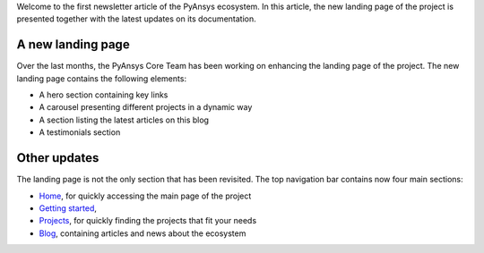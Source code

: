 .. meta::
   :author: PyAnsys Core Team
   :date: 2025-09-30
   :categories: Newsletter
   :tags: news
   :industries: General
   :products: PyAnsys
   :image: thumbnails/pyansys-common.png
   :title: PyAnsys landing page update
   :description: The PyAnsys landing page has been redesigned for improved
                 usability, navigation, and accessibility, based on community
                 feedback and collaboration.

Welcome to the first newsletter article of the PyAnsys ecosystem. In this
article, the new landing page of the project is presented together with the
latest updates on its documentation.

A new landing page
==================

Over the last months, the PyAnsys Core Team has been working on enhancing the
landing page of the project. The new landing page contains the following
elements:

- A hero section containing key links
- A carousel presenting different projects in a dynamic way
- A section listing the latest articles on this blog
- A testimonials section


Other updates
=============

The landing page is not the only section that has been revisited. The top
navigation bar contains now four main sections:

-  `Home <../index>`_, for quickly accessing the main page of the project
- `Getting started <../getting-started>`_,
- `Projects <../projects>`_, for quickly finding the projects that fit your needs
- `Blog <../blog>`_, containing articles and news about the ecosystem
